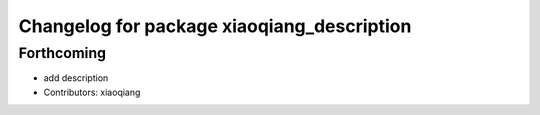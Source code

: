 ^^^^^^^^^^^^^^^^^^^^^^^^^^^^^^^^^^^^^^^^^^^
Changelog for package xiaoqiang_description
^^^^^^^^^^^^^^^^^^^^^^^^^^^^^^^^^^^^^^^^^^^

Forthcoming
-----------
* add description
* Contributors: xiaoqiang
